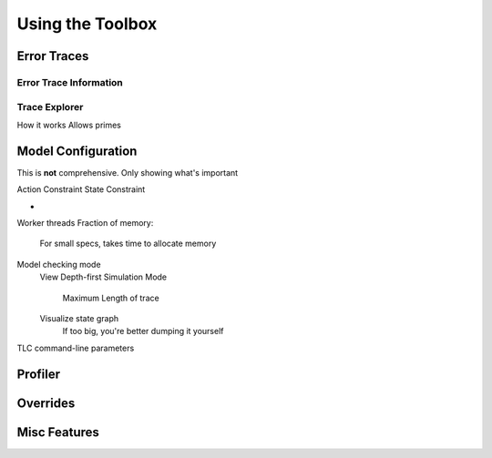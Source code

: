 .. _topic_toolbox:

###########################
Using the Toolbox
###########################

Error Traces
==============

Error Trace Information
------------------------

Trace Explorer
------------------------

How it works
Allows primes

Model Configuration
========================

This is **not** comprehensive. Only showing what's important

Action Constraint
State Constraint

-

Worker threads
Fraction of memory:
  For small specs, takes time to allocate memory

Model checking mode
  View
  Depth-first
  Simulation Mode
    Maximum Length of trace
  Visualize state graph
    If too big, you're better dumping it yourself

TLC command-line parameters


Profiler
=============

Overrides
==============

Misc Features
================
